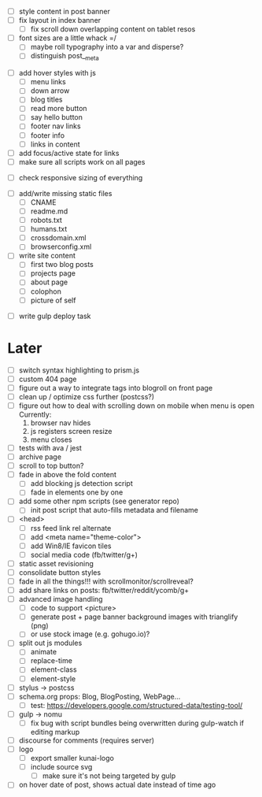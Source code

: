 # ##########################################################
# CSS
# ##########################################################
- [ ] style content in post banner
- [ ] fix layout in index banner
  - [ ] fix scroll down overlapping content on tablet resos
- [ ] font sizes are a little whack =/
  - [ ] maybe roll typography into a var and disperse?
  - [ ] distinguish post__meta

# ##########################################################
# JS
# ##########################################################
- [ ] add hover styles with js
  - [ ] menu links
  - [ ] down arrow
  - [ ] blog titles
  - [ ] read more button
  - [ ] say hello button
  - [ ] footer nav links
  - [ ] footer info
  - [ ] links in content
- [ ] add focus/active state for links
- [ ] make sure all scripts work on all pages

# ##########################################################
# Other
# ##########################################################
- [ ] check responsive sizing of everything

# ##########################################################
# Content
# ##########################################################
- [ ] add/write missing static files
  - [ ] CNAME
  - [ ] readme.md
  - [ ] robots.txt
  - [ ] humans.txt
  - [ ] crossdomain.xml
  - [ ] browserconfig.xml

- [ ] write site content
  - [ ] first two blog posts
  - [ ] projects page
  - [ ] about page
  - [ ] colophon
  - [ ] picture of self

# ##########################################################
# Gulp
# ##########################################################
- [ ] write gulp deploy task

* Later
- [ ] switch syntax highlighting to prism.js
- [ ] custom 404 page
- [ ] figure out a way to integrate tags into blogroll on front page
- [ ] clean up / optimize css further (postcss?)
- [ ] figure out how to deal with scrolling down on mobile when menu is open
      Currently:
        1. browser nav hides
        2. js registers screen resize
        3. menu closes
- [ ] tests with ava / jest
- [ ] archive page
- [ ] scroll to top button?
- [ ] fade in above the fold content
  - [ ] add blocking js detection script
  - [ ] fade in elements one by one
- [ ] add some other npm scripts (see generator repo)
  - [ ] init post script that auto-fills metadata and filename
- [ ] <head>
  - [ ] rss feed link rel alternate
  - [ ] add <meta name="theme-color">
  - [ ] add Win8/IE favicon tiles
  - [ ] social media code (fb/twitter/g+)
- [ ] static asset revisioning
- [ ] consolidate button styles
- [ ] fade in all the things!!! with scrollmonitor/scrollreveal?
- [ ] add share links on posts: fb/twitter/reddit/ycomb/g+
- [ ] advanced image handling
  - [ ] code to support <picture>
  - [ ] generate post + page banner background images with trianglify (png)
  - [ ] or use stock image (e.g. gohugo.io)?
- [ ] split out js modules
  - [ ] animate
  - [ ] replace-time
  - [ ] element-class
  - [ ] element-style
- [ ] stylus -> postcss
- [ ] schema.org props: Blog, BlogPosting, WebPage...
  - [ ] test: https://developers.google.com/structured-data/testing-tool/
- [ ] gulp -> nomu
  - [ ] fix bug with script bundles being overwritten during gulp-watch if editing markup
- [ ] discourse for comments (requires server)
- [ ] logo
  - [ ] export smaller kunai-logo
  - [ ] include source svg
    - [ ] make sure it's not being targeted by gulp
- [ ] on hover date of post, shows actual date instead of time ago
